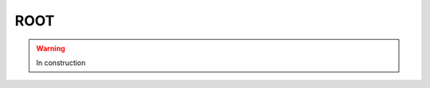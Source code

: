 .. _tools-root:

=======================================
ROOT
=======================================

.. warning:: In construction